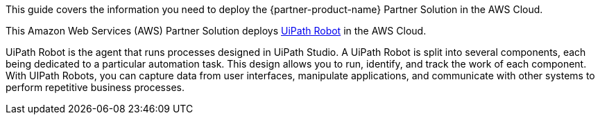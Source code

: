 This guide covers the information you need to deploy the {partner-product-name} Partner Solution in the AWS Cloud.

// Fill in the info in <angle brackets> for use on the landing page only: 
This Amazon Web Services (AWS) Partner Solution deploys https://docs.uipath.com/robot/docs/introduction[UiPath Robot] in the AWS Cloud. 

UiPath Robot is the agent that runs processes designed in UiPath Studio. A UiPath Robot is split into several components, each being dedicated to a particular automation task. This design allows you to run, identify, and track the work of each component. With UIPath Robots, you can capture data from user interfaces, manipulate applications, and communicate with other systems to perform repetitive business processes. 

// Deploying this solution does not guarantee an organization’s compliance with any laws, certifications, policies, or other regulations. [Uncomment this statement only for solutions that relate to compliance. We'll add the corresponding reference part to the landing page and get legal approval before publishing.]

// For advanced information about the product, troubleshooting, or additional functionality, refer to the https://{partner-solution-github-org}.github.io/{partner-solution-project-name}/operational/index.html[Operational Guide^].

// For information about using this Partner Solution for migrations, refer to the https://{partner-solution-github-org}.github.io/{partner-solution-project-name}/migration/index.html[Migration Guide^].